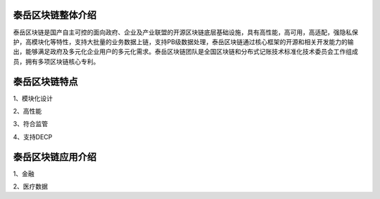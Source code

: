 .. _topInstroduction:

泰岳区块链整体介绍
======================

泰岳区块链是国产自主可控的面向政府、企业及产业联盟的开源区块链底层基础设施，具有高性能，高可用，高适配，强隐私保护，高模块化等特性，支持大批量的业务数据上链，支持PB级数据处理，泰岳区块链通过核心框架的开源和相关开发能力的输出，能够满足政府及多元化企业用户的多元化需求。泰岳区块链团队是全国区块链和分布式记账技术标准化技术委员会工作组成员，拥有多项区块链核心专利。

泰岳区块链特点
=====================

1、模块化设计

2、高性能

3、符合监管

4、支持DECP


泰岳区块链应用介绍
======================

1、金融

2、医疗数据



